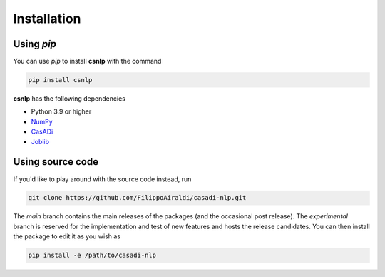 Installation
============

Using `pip`
------------

You can use `pip` to install **csnlp** with the command

.. code:: bash

   pip install csnlp

**csnlp** has the following dependencies

-  Python 3.9 or higher
-  `NumPy <https://pypi.org/project/numpy/>`__
-  `CasADi <https://pypi.org/project/casadi/>`__
-  `Joblib <https://joblib.readthedocs.io/en/latest/>`__


Using source code
-----------------

If you'd like to play around with the source code instead, run

.. code:: bash

   git clone https://github.com/FilippoAiraldi/casadi-nlp.git

The `main` branch contains the main releases of the packages (and the occasional post
release). The `experimental` branch is reserved for the implementation and test of new
features and hosts the release candidates. You can then install the package to edit it
as you wish as

.. code:: bash

   pip install -e /path/to/casadi-nlp
